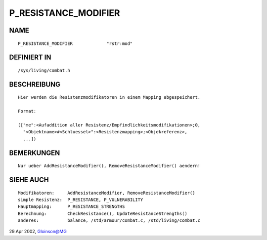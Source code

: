 P_RESISTANCE_MODIFIER
=====================

NAME
----
::

     P_RESISTANCE_MODIFIER             "rstr:mod"

DEFINIERT IN
------------
::

     /sys/living/combat.h

BESCHREIBUNG
------------
::

     Hier werden die Resistenzmodifikatoren in einem Mapping abgespeichert.

     Format:

     (["me":<Aufaddition aller Resistenz/Empfindlichkeitsmodifikationen>;0,
       "<Objektname>#<Schluessel>":<Resistenzmapping>;<Objekreferenz>,
       ...])

BEMERKUNGEN
-----------
::

     Nur ueber AddResistanceModifier(), RemoveResistanceModifier() aendern!

SIEHE AUCH
----------
::

     Modifikatoren:	AddResistanceModifier, RemoveResistanceModifier()
     simple Resistenz:	P_RESISTANCE, P_VULNERABILITY
     Hauptmapping:	P_RESISTANCE_STRENGTHS
     Berechnung:	CheckResistance(), UpdateResistanceStrengths()
     anderes:		balance, /std/armour/combat.c, /std/living/combat.c

29.Apr 2002, Gloinson@MG

